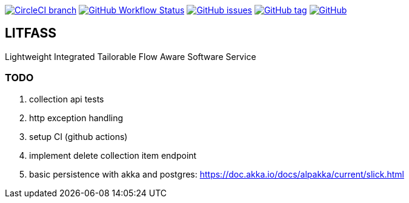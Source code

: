 image:https://img.shields.io/circleci/project/github/aemaem/litfass/master.svg?style=flat-square["CircleCI branch",link="https://circleci.com/gh/aemaem/litfass"]
image:https://img.shields.io/github/workflow/status/aemaem/litfass/build?style=flat-square[GitHub Workflow Status,link="https://github.com/aemaem/litfass/actions?query=workflow%3A%22Build+and+Test%22"]
image:https://img.shields.io/github/issues/aemaem/litfass.svg?style=flat-square["GitHub issues",link="https://github.com/aemaem/litfass/issues"]
image:https://img.shields.io/github/tag/aemaem/litfass.svg?style=flat-square["GitHub tag",link="https://github.com/aemaem/litfass/tags"]
image:https://img.shields.io/github/license/mashape/apistatus.svg?style=flat-square["GitHub",link="https://github.com/aemaem/litfass/blob/master/LICENSE"]

== LITFASS
Lightweight Integrated Tailorable Flow Aware Software Service

=== TODO
. collection api tests
. http exception handling
. setup CI (github actions)
. implement delete collection item endpoint
. basic persistence with akka and postgres: https://doc.akka.io/docs/alpakka/current/slick.html